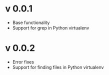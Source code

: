 * v 0.0.1
  - Base functionality
  - Support for grep in Python virtualenv
    
* v 0.0.2
  - Error fixes
  - Support for finding files in Python virtualenv

